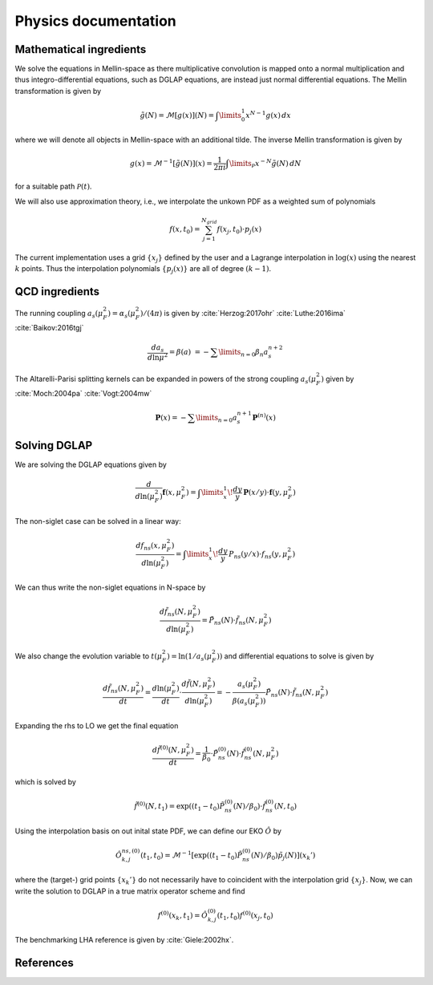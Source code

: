 Physics documentation
======================

Mathematical ingredients
------------------------

We solve the equations in Mellin-space as there multiplicative convolution is
mapped onto a normal multiplication and thus integro-differential equations,
such as DGLAP equations, are instead just normal differential equations.
The Mellin transformation is given by

.. math::
    \tilde g(N) = \mathcal{M}[g(x)](N) = \int\limits_{0}^{1} x^{N-1} g(x)\,dx

where we will denote all objects in Mellin-space with an additional tilde.
The inverse Mellin transformation is given by

.. math::
    g(x) = \mathcal{M}^{-1}[\tilde g(N)](x) = \frac{1}{2\pi i} \int\limits_{\mathcal{P}} x^{-N} \tilde g(N)\,dN

for a suitable path :math:`\mathcal{P}(t)`.

We will also use approximation theory, i.e., we interpolate the unkown PDF as a
weighted sum of polynomials

.. math::
    f(x,t_0) = \sum_{j=1}^{N_{grid}} f(x_j,t_0) \cdot p_j(x)

The current implementation uses a grid :math:`\{x_j\}` defined by the user and
a Lagrange interpolation in :math:`\log(x)` using the nearest :math:`k` points.
Thus the interpolation polynomials :math:`\{p_j(x)\}` are all of degree
:math:`(k-1)`.

QCD ingredients
---------------

The running coupling :math:`a_s(\mu_F^2) = \alpha_s(\mu_F^2)/(4\pi)`
is given by :cite:`Herzog:2017ohr` :cite:`Luthe:2016ima` :cite:`Baikov:2016tgj`

.. math::
      \frac{da_s}{d\ln\mu^2} = \beta(a) \
      = - \sum\limits_{n=0} \beta_n a_s^{n+2}


The Altarelli-Parisi splitting kernels can be expanded in powers of the strong
coupling :math:`a_s(\mu_F^2)` given by :cite:`Moch:2004pa` :cite:`Vogt:2004mw`

.. math::
    \mathbf{P}(x)
        = - \sum\limits_{n=0} a_s^{n+1} \mathbf P^{(n)}(x)


Solving DGLAP
-------------

We are solving the DGLAP equations given by

.. math::
    \frac{d}{d\ln(\mu_F^2)} \mathbf{f}(x,\mu_F^2) =
        \int\limits_x^1\!\frac{dy}{y}\, \mathbf{P}(x/y) \cdot \mathbf{f}(y,\mu_F^2)


The non-siglet case can be solved in a linear way:

.. math::
    \frac{d f_{ns}(x,\mu_F^2)}{d\ln(\mu_F^2)} =
        \int\limits_x^1\!\frac{dy}{y}\, P_{ns}(y/x) \cdot f_{ns}(y,\mu_F^2)

We can thus write the non-siglet equations in N-space by

.. math::
    \frac{d\tilde f_{ns}(N,\mu_F^2)}{d\ln(\mu_F^2)} = \tilde P_{ns}(N) \cdot \tilde f_{ns}(N,\mu_F^2)

We also change the evolution variable to
:math:`t(\mu_F^2) = \ln(1/a_s(\mu_F^2))`
and differential equations to solve is given by

.. math::
    \frac{d\tilde f_{ns}(N,\mu_F^2)}{dt}
        = \frac{d\ln(\mu_F^2)}{dt} \cdot \frac{d\tilde f(N,\mu_F^2)}{d\ln(\mu_F^2)}
        = - \frac{a_s(\mu_F^2)}{\beta(a_s(\mu_F^2))} \tilde P_{ns}(N) \cdot \tilde f_{ns}(N,\mu_F^2)

Expanding the rhs to LO we get the final equation

.. math::
    \frac{d\tilde f^{(0)}(N,\mu_F^2)}{dt} = \frac{1}{\beta_0} \cdot \tilde P_{ns}^{(0)}(N) \cdot \tilde f_{ns}^{(0)}(N,\mu_F^2)

which is solved by

.. math::
    \tilde f^{(0)}(N,t_1) = \exp((t_1-t_0) \tilde P_{ns}^{(0)}(N)/\beta_0 ) \cdot \tilde f_{ns}^{(0)}(N,t_0)

Using the interpolation basis on out inital state PDF, we can define our EKO
:math:`\hat O` by

.. math::
    \hat O_{k,j}^{ns,(0)}(t_1,t_0) = \mathcal{M}^{-1}\left[\exp((t_1-t_0)\tilde P_{ns}^{(0)}(N)/\beta_0)\tilde p_j(N)\right](x_k')

where the (target-) grid points :math:`\{x_k'\}` do not necessarily have to
coincident with the interpolation grid :math:`\{x_j\}`. Now, we can write the
solution to DGLAP in a true matrix operator scheme and find

.. math::
    f^{(0)}(x_k,t_1) = \hat O_{k,j}^{(0)}(t_1,t_0) f^{(0)}(x_j,t_0)

The benchmarking LHA reference is given by :cite:`Giele:2002hx`.

References
----------

.. in order for the bibliography to work properly we need to generate _all_ references
    here (which then will link to here) - otherwise we may
    need to find out whether we can split the references into several
    files potentially ...

.. bibliography:: refs.bib

